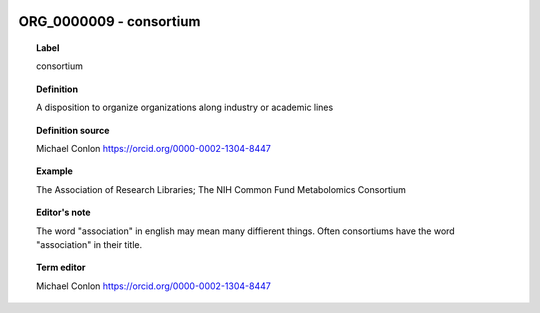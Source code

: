 
  .. _ORG_0000009:
  .. _consortium:
  .. index:: 
     single: ORG_0000009; consortium
     single: consortium; ORG_0000009

ORG_0000009 - consortium
====================================================================================

.. topic:: Label

    consortium

.. topic:: Definition

    A disposition to organize organizations along industry or academic lines

.. topic:: Definition source

    Michael Conlon https://orcid.org/0000-0002-1304-8447

.. topic:: Example

    The Association of Research Libraries; The NIH Common Fund Metabolomics Consortium

.. topic:: Editor's note

    The word "association" in english may mean many diffierent things.  Often consortiums have the word "association" in their title.

.. topic:: Term editor

    Michael Conlon https://orcid.org/0000-0002-1304-8447

